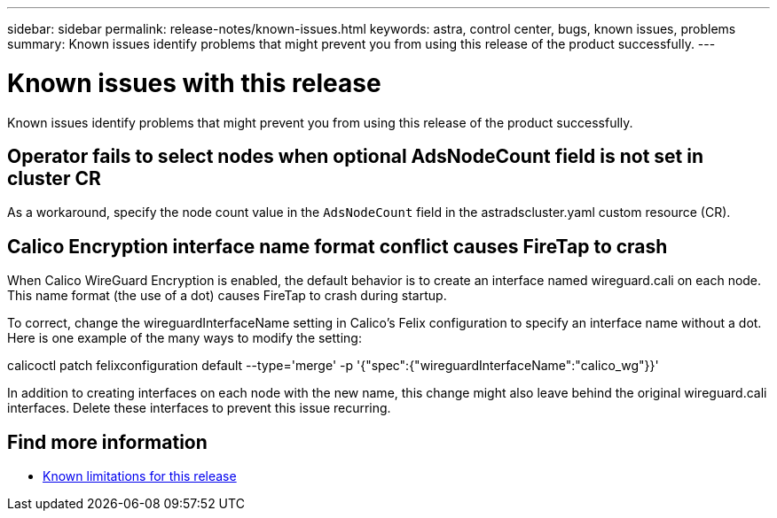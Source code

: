 ---
sidebar: sidebar
permalink: release-notes/known-issues.html
keywords: astra, control center, bugs, known issues, problems
summary: Known issues identify problems that might prevent you from using this release of the product successfully.
---

= Known issues with this release
:hardbreaks:
:icons: font
:imagesdir: ../media/release-notes/

Known issues identify problems that might prevent you from using this release of the product successfully.

== Operator fails to select nodes when optional AdsNodeCount field is not set in cluster CR
//???
As a workaround, specify the node count value in the `AdsNodeCount` field in the astradscluster.yaml custom resource (CR).

== Calico Encryption interface name format conflict causes FireTap to crash
//burt 1442348
When Calico WireGuard Encryption is enabled, the default behavior is to create an interface named wireguard.cali on each node. This name format (the use of a dot) causes FireTap to crash during startup.

To correct, change the wireguardInterfaceName setting in Calico's Felix configuration to specify an interface name without a dot. Here is one example of the many ways to modify the setting:

calicoctl patch felixconfiguration default --type='merge' -p '{"spec":{"wireguardInterfaceName":"calico_wg"}}'

In addition to creating interfaces on each node with the new name, this change might also leave behind the original wireguard.cali interfaces. Delete these interfaces to prevent this issue recurring.

== Find more information

* link:../release-notes/known-limitations.html[Known limitations for this release]
